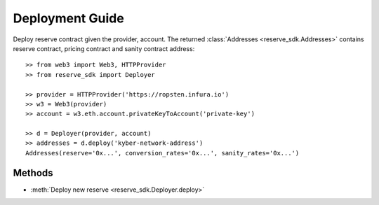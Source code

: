 Deployment Guide
================

Deploy reserve contract given the provider, account. The returned 
:class:`Addresses <reserve_sdk.Addresses>`
contains reserve contract, pricing contract and sanity contract address::

    >> from web3 import Web3, HTTPProvider
    >> from reserve_sdk import Deployer

    >> provider = HTTPProvider('https://ropsten.infura.io')
    >> w3 = Web3(provider)
    >> account = w3.eth.account.privateKeyToAccount('private-key')

    >> d = Deployer(provider, account)
    >> addresses = d.deploy('kyber-network-address')
    Addresses(reserve='0x...', conversion_rates='0x...', sanity_rates='0x...')

Methods
-------

* :meth:`Deploy new reserve <reserve_sdk.Deployer.deploy>`
